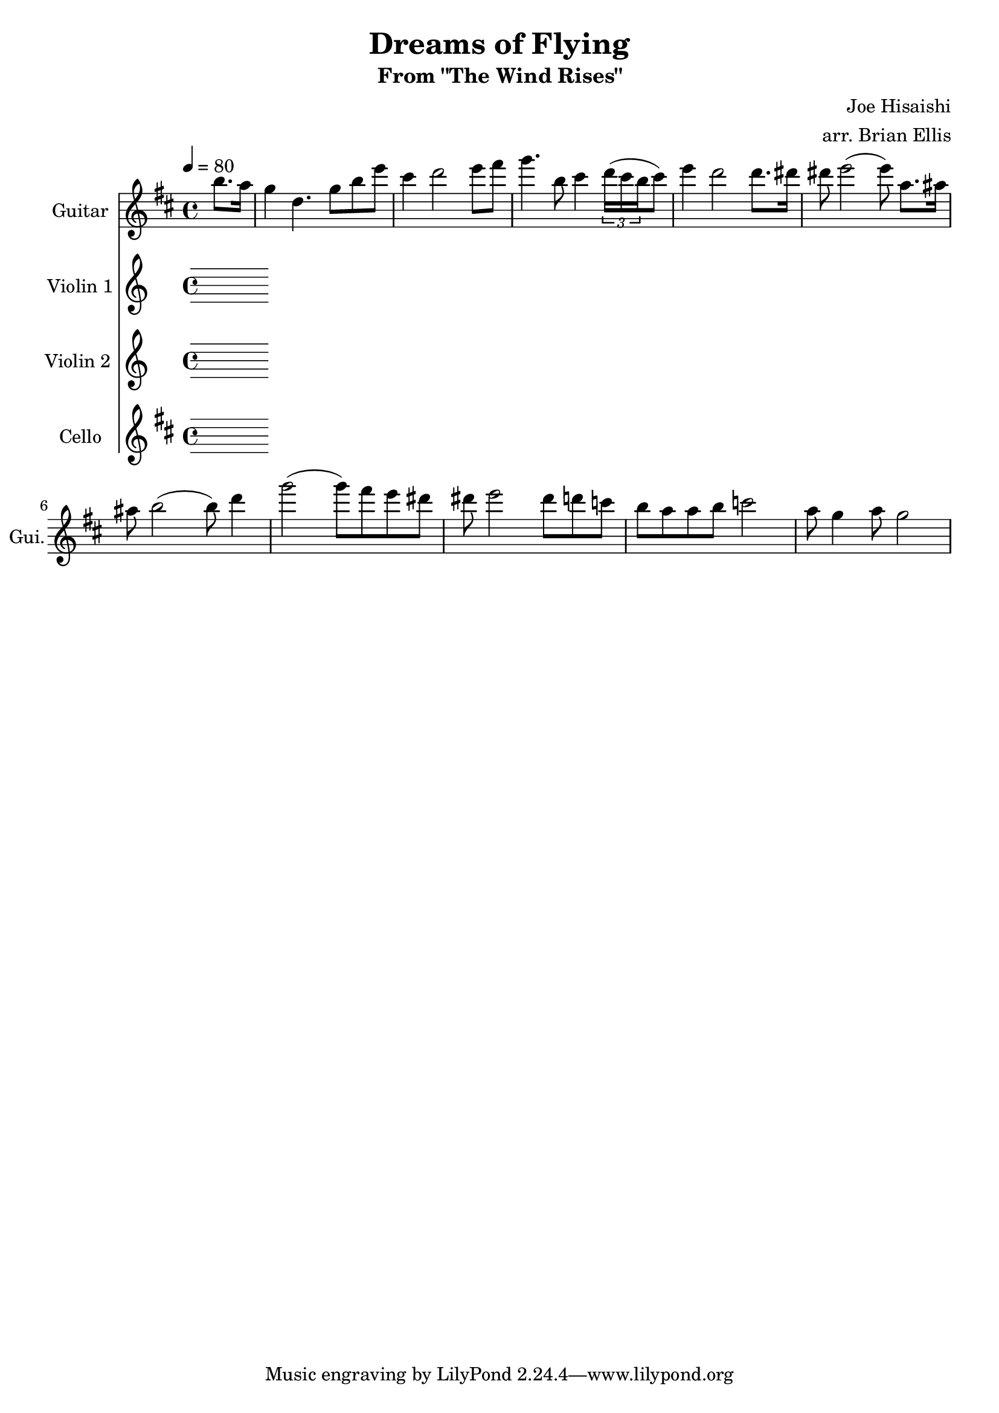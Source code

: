 \version "2.18.2"
\header{
title ="Dreams of Flying"
subtitle="From \"The Wind Rises\""
composer = "Joe Hisaishi"
arranger = "arr. Brian Ellis"
}
\score{
\midi {}
\layout{}

<<
\new Staff \with {
  instrumentName = #"Guitar"
  shortInstrumentName = #"Gui."
  midiInstrument = "guitar"
}{
	\relative c''' {
	\tempo 4 = 80
	\time 4/4
	\key d \major
		\partial 4 {b8. a16}
		g4 d4. g8 b  e
		cis4 d2 e8 fis 
		g4. b,8 cis4 \times 2/3 {d16 (cis b} cis8)
		e4 d2 d8. dis16
		dis8 e2 (e8) a,8. ais16 ais8 b2 (b8) d4 g2 (g8)
		fis8 e dis dis8 e2 dis8 d c b a a b c2 a8 g4 a8 g2
	}	
}

\new Staff \with {
  instrumentName = #"Violin 1"
  shortInstrumentName = #"Vin.1"
  midiInstrument = "violin"
}{
	\relative c {

	}	
}

\new Staff \with {
  instrumentName = #"Violin 2 "
  shortInstrumentName = #"Vln.2"
  midiInstrument = "violin"
}{
	\relative c {

	}	
}

\new Staff \with {
  instrumentName = #"Cello"
  shortInstrumentName = #"Cel."
  midiInstrument = "Cello"
}{
	\relative c {
	\key d \major
		
	}
}
>>
}